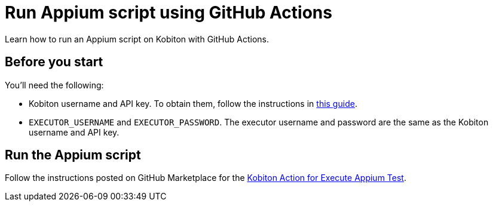 = Run Appium script using GitHub Actions
:navtitle: Run Appium script

Learn how to run an Appium script on Kobiton with GitHub Actions.

== Before you start

You'll need the following:

* Kobiton username and API key. To obtain them, follow the instructions in xref:profile:manage-your-api-credentials.adoc#_get_an_api_key[this guide].
* `EXECUTOR_USERNAME` and `EXECUTOR_PASSWORD`. The executor username and password are the same as the Kobiton username and API key.

== Run the Appium script

Follow the instructions posted on GitHub Marketplace for the link:https://github.com/marketplace/actions/kobiton-execute-appium-test[Kobiton Action for Execute Appium Test, window=read-later].